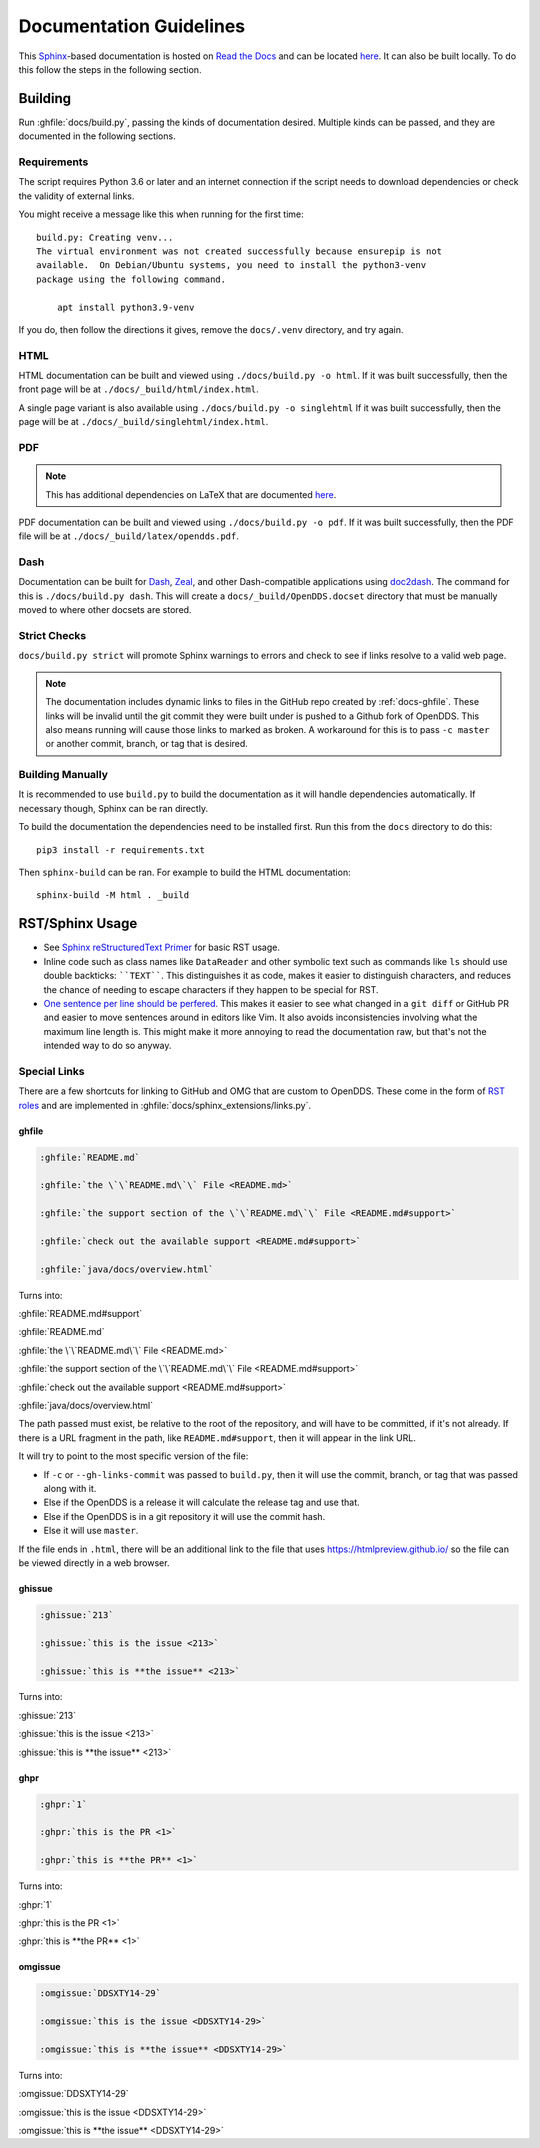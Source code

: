 ########################
Documentation Guidelines
########################

This `Sphinx <https://www.sphinx-doc.org/en/master/>`_-based documentation is hosted on `Read the Docs <https://readthedocs.org>`_ and can be located `here <https://opendds.readthedocs.io/en/latest/>`__.
It can also be built locally.
To do this follow the steps in the following section.

********
Building
********

Run :ghfile:`docs/build.py`, passing the kinds of documentation desired.
Multiple kinds can be passed, and they are documented in the following sections.

Requirements
============

The script requires Python 3.6 or later and an internet connection if the script needs to download dependencies or check the validity of external links.

You might receive a message like this when running for the first time::

    build.py: Creating venv...
    The virtual environment was not created successfully because ensurepip is not
    available.  On Debian/Ubuntu systems, you need to install the python3-venv
    package using the following command.

        apt install python3.9-venv

If you do, then follow the directions it gives, remove the ``docs/.venv`` directory, and try again.

HTML
====

HTML documentation can be built and viewed using ``./docs/build.py -o html``.
If it was built successfully, then the front page will be at ``./docs/_build/html/index.html``.

A single page variant is also available using ``./docs/build.py -o singlehtml``
If it was built successfully, then the page will be at ``./docs/_build/singlehtml/index.html``.

PDF
===

.. note:: This has additional dependencies on LaTeX that are documented `here <https://www.sphinx-doc.org/en/master/usage/builders/index.html#sphinx.builders.latex.LaTeXBuilder>`__.

PDF documentation can be built and viewed using ``./docs/build.py -o pdf``.
If it was built successfully, then the PDF file will be at ``./docs/_build/latex/opendds.pdf``.

Dash
====

Documentation can be built for `Dash <https://kapeli.com/dash>`_, `Zeal <https://zealdocs.org/>`_, and other Dash-compatible applications using `doc2dash <https://github.com/hynek/doc2dash>`_.
The command for this is ``./docs/build.py dash``.
This will create a ``docs/_build/OpenDDS.docset`` directory that must be manually moved to where other docsets are stored.

Strict Checks
=============

``docs/build.py strict`` will promote Sphinx warnings to errors and check to see if links resolve to a valid web page.

.. note::

  The documentation includes dynamic links to files in the GitHub repo created by :ref:`docs-ghfile`.
  These links will be invalid until the git commit they were built under is pushed to a Github fork of OpenDDS.
  This also means running will cause those links to marked as broken.
  A workaround for this is to pass ``-c master`` or another commit, branch, or tag that is desired.

Building Manually
=================

It is recommended to use ``build.py`` to build the documentation as it will handle dependencies automatically.
If necessary though, Sphinx can be ran directly.

To build the documentation the dependencies need to be installed first.
Run this from the ``docs`` directory to do this::

  pip3 install -r requirements.txt

Then ``sphinx-build`` can be ran.
For example to build the HTML documentation::

  sphinx-build -M html . _build

****************
RST/Sphinx Usage
****************

* See `Sphinx reStructuredText Primer <https://www.sphinx-doc.org/en/master/usage/restructuredtext/basics.html>`__ for basic RST usage.
* Inline code such as class names like ``DataReader`` and other symbolic text such as commands like ``ls`` should use double backticks: ````TEXT````.
  This distinguishes it as code, makes it easier to distinguish characters, and reduces the chance of needing to escape characters if they happen to be special for RST.
* `One sentence per line should be perfered. <https://rhodesmill.org/brandon/2012/one-sentence-per-line/>`__
  This makes it easier to see what changed in a ``git diff`` or GitHub PR and easier to move sentences around in editors like Vim.
  It also avoids inconsistencies involving what the maximum line length is.
  This might make it more annoying to read the documentation raw, but that's not the intended way to do so anyway.

Special Links
=============

There are a few shortcuts for linking to GitHub and OMG that are custom to OpenDDS.
These come in the form of `RST roles <https://docutils.sourceforge.io/docs/ref/rst/roles.html>`__ and are implemented in :ghfile:`docs/sphinx_extensions/links.py`.

.. _docs-ghfile:

ghfile
------

.. code-block:: rst

  :ghfile:`README.md`

  :ghfile:`the \`\`README.md\`\` File <README.md>`

  :ghfile:`the support section of the \`\`README.md\`\` File <README.md#support>`

  :ghfile:`check out the available support <README.md#support>`

  :ghfile:`java/docs/overview.html`

Turns into:

:ghfile:`README.md#support`

:ghfile:`README.md`

:ghfile:`the \`\`README.md\`\` File <README.md>`

:ghfile:`the support section of the \`\`README.md\`\` File <README.md#support>`

:ghfile:`check out the available support <README.md#support>`

:ghfile:`java/docs/overview.html`

The path passed must exist, be relative to the root of the repository, and will have to be committed, if it's not already.
If there is a URL fragment in the path, like ``README.md#support``, then it will appear in the link URL.

It will try to point to the most specific version of the file:

* If ``-c`` or ``--gh-links-commit`` was passed to ``build.py``, then it will use the commit, branch, or tag that was passed along with it.
* Else if the OpenDDS is a release it will calculate the release tag and use that.
* Else if the OpenDDS is in a git repository it will use the commit hash.
* Else it will use ``master``.

If the file ends in ``.html``, there will be an additional link to the file that uses https://htmlpreview.github.io/ so the file can be viewed directly in a web browser.

ghissue
-------

.. code-block:: rst

  :ghissue:`213`

  :ghissue:`this is the issue <213>`

  :ghissue:`this is **the issue** <213>`

Turns into:

:ghissue:`213`

:ghissue:`this is the issue <213>`

:ghissue:`this is **the issue** <213>`

ghpr
----

.. code-block:: rst

  :ghpr:`1`

  :ghpr:`this is the PR <1>`

  :ghpr:`this is **the PR** <1>`

Turns into:

:ghpr:`1`

:ghpr:`this is the PR <1>`

:ghpr:`this is **the PR** <1>`

omgissue
--------

.. code-block:: rst

  :omgissue:`DDSXTY14-29`

  :omgissue:`this is the issue <DDSXTY14-29>`

  :omgissue:`this is **the issue** <DDSXTY14-29>`

Turns into:

:omgissue:`DDSXTY14-29`

:omgissue:`this is the issue <DDSXTY14-29>`

:omgissue:`this is **the issue** <DDSXTY14-29>`

